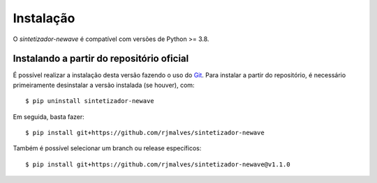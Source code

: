 Instalação
============

O *sintetizador-newave* é compatível com versões de Python >= 3.8. 

Instalando a partir do repositório oficial
-------------------------------------------

É possível realizar a instalação desta versão fazendo o uso do `Git <https://git-scm.com/>`_. Para instalar a partir do repositório, é necessário
primeiramente desinstalar a versão instalada (se houver), com::

    $ pip uninstall sintetizador-newave

Em seguida, basta fazer::

    $ pip install git+https://github.com/rjmalves/sintetizador-newave

Também é possível selecionar um branch ou release específicos::

    $ pip install git+https://github.com/rjmalves/sintetizador-newave@v1.1.0
